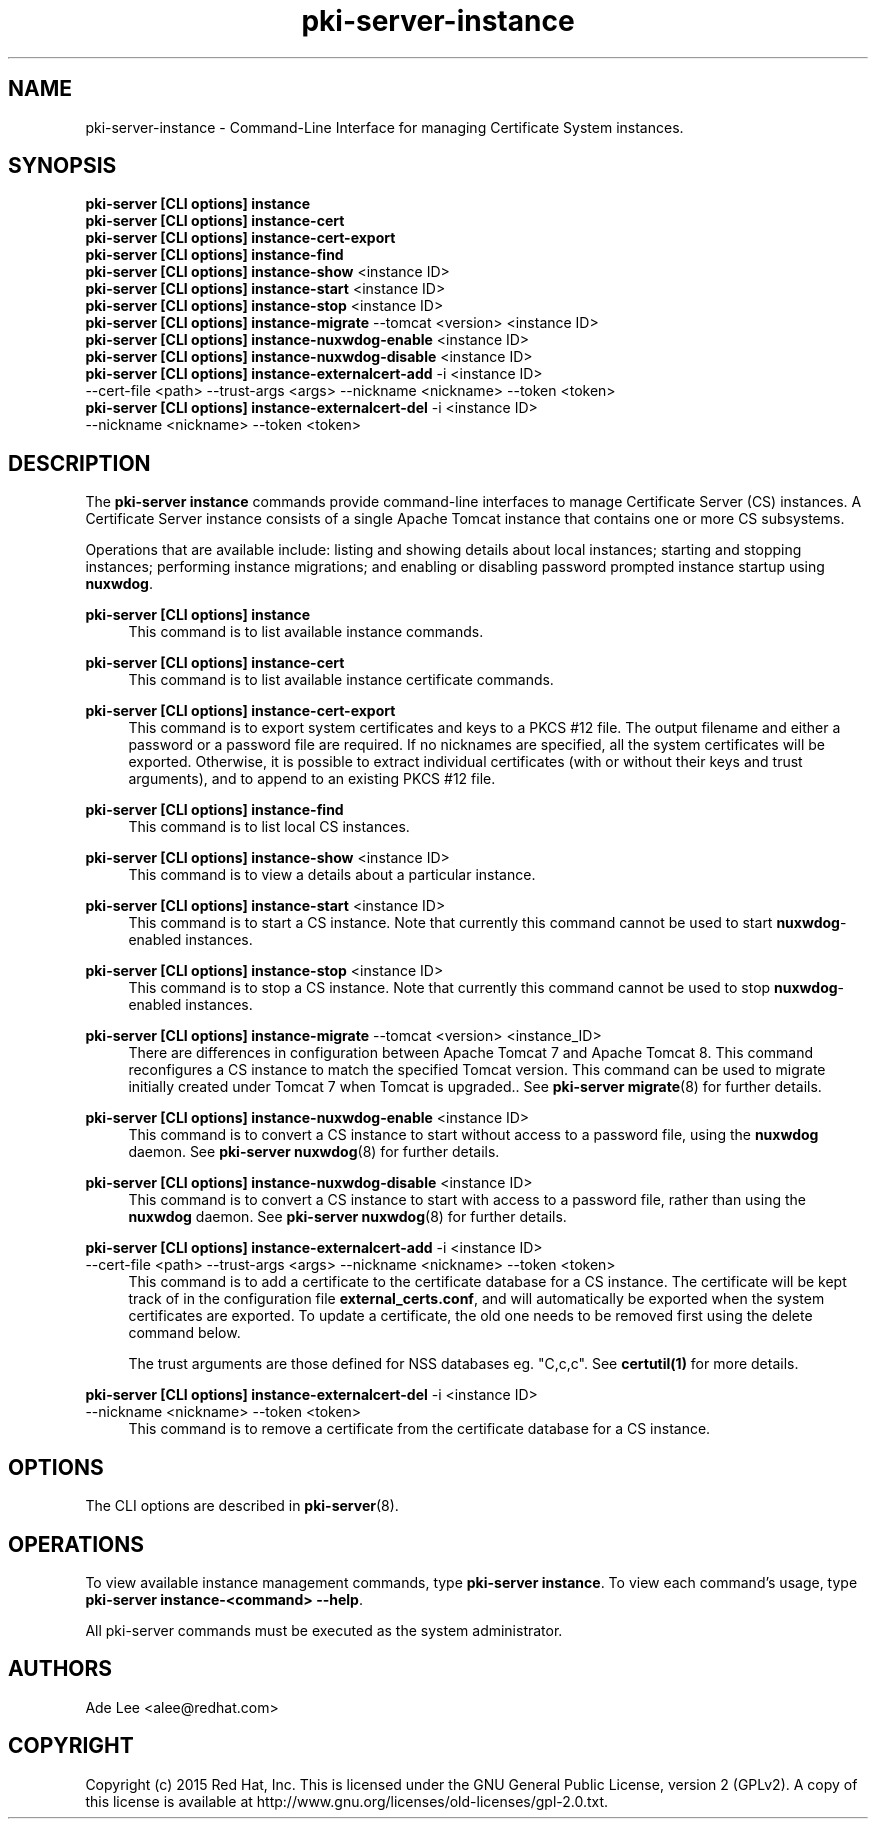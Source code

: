.\" First parameter, NAME, should be all caps
.\" Second parameter, SECTION, should be 1-8, maybe w/ subsection
.\" other parameters are allowed: see man(7), man(1)
.TH pki-server-instance 8 "July 15, 2015" "version 10.2" "PKI Instance Management Commands" Dogtag Team
.\" Please adjust this date whenever revising the man page.
.\"
.\" Some roff macros, for reference:
.\" .nh        disable hyphenation
.\" .hy        enable hyphenation
.\" .ad l      left justify
.\" .ad b      justify to both left and right margins
.\" .nf        disable filling
.\" .fi        enable filling
.\" .br        insert line break
.\" .sp <n>    insert n+1 empty lines
.\" for man page specific macros, see man(7)
.SH NAME
pki-server-instance \- Command-Line Interface for managing Certificate System instances.

.SH SYNOPSIS
.nf
\fBpki-server [CLI options] instance\fR
\fBpki-server [CLI options] instance-cert\fR
\fBpki-server [CLI options] instance-cert-export\fR
\fBpki-server [CLI options] instance-find\fR
\fBpki-server [CLI options] instance-show\fR <instance ID>
\fBpki-server [CLI options] instance-start\fR <instance ID>
\fBpki-server [CLI options] instance-stop\fR <instance ID>
\fBpki-server [CLI options] instance-migrate\fR --tomcat <version> <instance ID>
\fBpki-server [CLI options] instance-nuxwdog-enable\fR <instance ID>
\fBpki-server [CLI options] instance-nuxwdog-disable\fR <instance ID>
\fBpki-server [CLI options] instance-externalcert-add\fR -i <instance ID>
    --cert-file <path> --trust-args <args> --nickname <nickname> --token <token>
\fBpki-server [CLI options] instance-externalcert-del\fR -i <instance ID>
    --nickname <nickname> --token <token>
.fi

.SH DESCRIPTION
.PP
The \fBpki-server instance\fR commands provide command-line interfaces to manage
Certificate Server (CS) instances.  A Certificate Server instance consists of a
single Apache Tomcat instance that contains one or more CS subsystems.
.PP
Operations that are available include: listing and showing details about local
instances; starting and stopping instances; performing instance migrations; and
enabling or disabling password prompted instance startup using \fBnuxwdog\fR.
.PP
\fBpki-server [CLI options] instance\fR
.RS 4
This command is to list available instance commands.
.RE
.PP
\fBpki-server [CLI options] instance-cert\fR
.RS 4
This command is to list available instance certificate commands.
.RE
.PP
\fBpki-server [CLI options] instance-cert-export\fR
.RS 4
This command is to export system certificates and keys to a PKCS #12 file.  The output
filename and either a password or a password file are required.  If no nicknames
are specified, all the system certificates will be exported.  Otherwise, it is
possible to extract individual certificates (with or without their keys and trust arguments),
and to append to an existing PKCS #12 file.
.RE
.PP
\fBpki-server [CLI options] instance-find\fR
.RS 4
This command is to list local CS instances.
.RE
.PP
\fBpki-server [CLI options] instance-show\fR <instance ID>
.RS 4
This command is to view a details about a particular instance.
.RE
.PP
\fBpki-server [CLI options] instance-start\fR <instance ID>
.RS 4
This command is to start a CS instance.  Note that currently this command
cannot be used to start \fBnuxwdog\fR-enabled instances.
.RE
.PP
\fBpki-server [CLI options] instance-stop\fR <instance ID>
.RS 4
This command is to stop a CS instance. Note that currently this command
cannot be used to stop \fBnuxwdog\fR-enabled instances.
.RE
.PP
\fBpki-server [CLI options] instance-migrate\fR --tomcat <version> <instance_ID>
.RS 4
There are differences in configuration between Apache Tomcat 7 and Apache Tomcat
8.  This command reconfigures a CS instance to match the specified Tomcat version.
This command can be used to migrate initially created under Tomcat 7 when
Tomcat is upgraded..  See \fBpki-server migrate\fR(8) for further details.
.RE
.PP
\fBpki-server [CLI options] instance-nuxwdog-enable\fR <instance ID>
.RS 4
This command is to convert a CS instance to start without access to a
password file, using the \fBnuxwdog\fR daemon.  See \fBpki-server nuxwdog\fR(8)
for further details.
.RE
.PP
\fBpki-server [CLI options] instance-nuxwdog-disable\fR <instance ID>
.RS 4
This command is to convert a CS instance to start with access to a
password file, rather than using the \fBnuxwdog\fR daemon.  See \fBpki-server nuxwdog\fR(8)
for further details.
.RE
.PP
\fBpki-server [CLI options] instance-externalcert-add\fR -i <instance ID>
    --cert-file <path> --trust-args <args> --nickname <nickname> --token <token>
.RS 4
This command is to add a certificate to the certificate database for a CS instance.
The certificate will be kept track of in the configuration file \fBexternal_certs.conf\fP,
and will automatically be exported when the system certificates are exported.  To
update a certificate, the old one needs to be removed first using the delete command below.

The trust arguments are those defined for NSS databases eg. "C,c,c".  See \fBcertutil(1)\fP
for more details.  
.RE
.PP
\fBpki-server [CLI options] instance-externalcert-del\fR -i <instance ID>
    --nickname <nickname> --token <token>
.RS 4
This command is to remove a certificate from the certificate database for a CS instance.
.RE

.SH OPTIONS
The CLI options are described in \fBpki-server\fR(8).

.SH OPERATIONS
To view available instance management commands, type \fBpki-server instance\fP.
To view each command's usage, type \fB pki-server instance-<command> \-\-help\fP.

All pki-server commands must be executed as the system administrator.

.SH AUTHORS
Ade Lee <alee@redhat.com>

.SH COPYRIGHT
Copyright (c) 2015 Red Hat, Inc. This is licensed under the GNU General Public License, version 2 (GPLv2). A copy of this license is available at http://www.gnu.org/licenses/old-licenses/gpl-2.0.txt.
